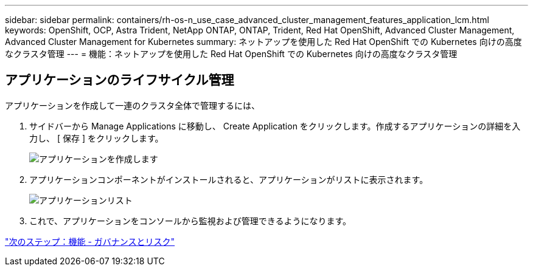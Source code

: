 ---
sidebar: sidebar 
permalink: containers/rh-os-n_use_case_advanced_cluster_management_features_application_lcm.html 
keywords: OpenShift, OCP, Astra Trident, NetApp ONTAP, ONTAP, Trident, Red Hat OpenShift, Advanced Cluster Management, Advanced Cluster Management for Kubernetes 
summary: ネットアップを使用した Red Hat OpenShift での Kubernetes 向けの高度なクラスタ管理 
---
= 機能：ネットアップを使用した Red Hat OpenShift での Kubernetes 向けの高度なクラスタ管理




== アプリケーションのライフサイクル管理

アプリケーションを作成して一連のクラスタ全体で管理するには、

. サイドバーから Manage Applications に移動し、 Create Application をクリックします。作成するアプリケーションの詳細を入力し、 [ 保存 ] をクリックします。
+
image::redhat_openshift_image78.jpg[アプリケーションを作成します]

. アプリケーションコンポーネントがインストールされると、アプリケーションがリストに表示されます。
+
image::redhat_openshift_image79.jpg[アプリケーションリスト]

. これで、アプリケーションをコンソールから監視および管理できるようになります。


link:rh-os-n_use_case_advanced_cluster_management_features_governance_risk.html["次のステップ：機能 - ガバナンスとリスク"]
